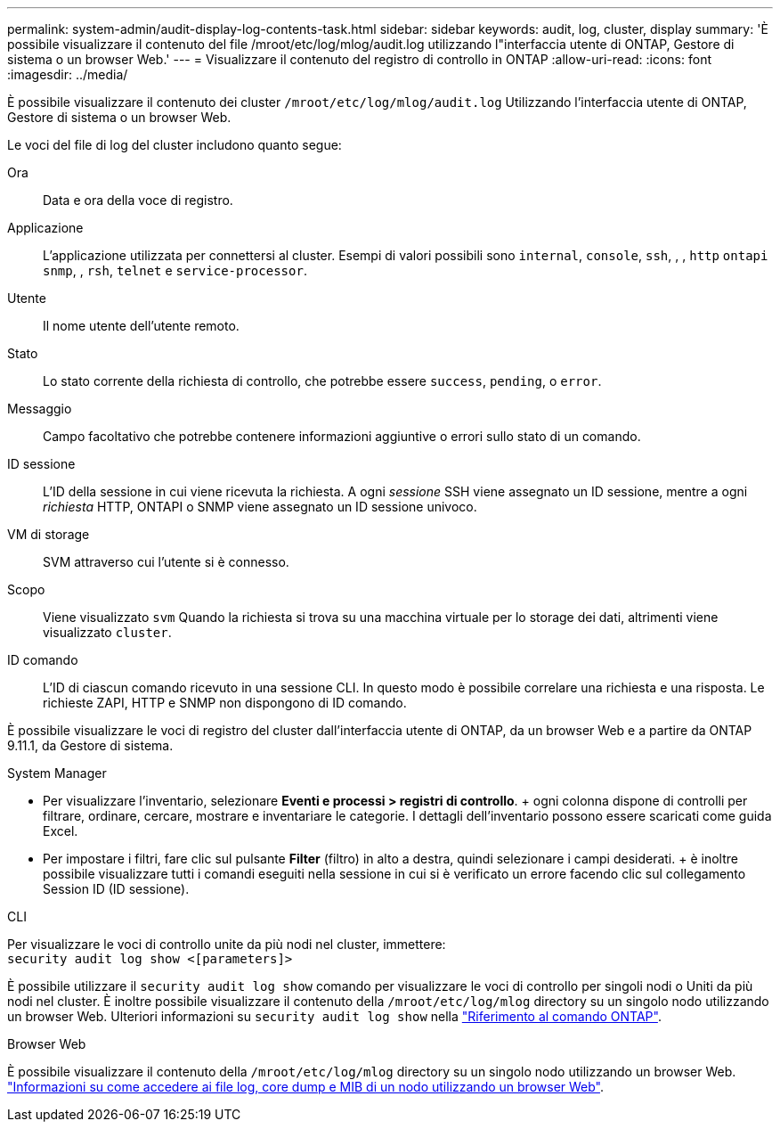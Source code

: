 ---
permalink: system-admin/audit-display-log-contents-task.html 
sidebar: sidebar 
keywords: audit, log, cluster, display 
summary: 'È possibile visualizzare il contenuto del file /mroot/etc/log/mlog/audit.log utilizzando l"interfaccia utente di ONTAP, Gestore di sistema o un browser Web.' 
---
= Visualizzare il contenuto del registro di controllo in ONTAP
:allow-uri-read: 
:icons: font
:imagesdir: ../media/


[role="lead"]
È possibile visualizzare il contenuto dei cluster `/mroot/etc/log/mlog/audit.log` Utilizzando l'interfaccia utente di ONTAP, Gestore di sistema o un browser Web.

Le voci del file di log del cluster includono quanto segue:

Ora:: Data e ora della voce di registro.
Applicazione:: L'applicazione utilizzata per connettersi al cluster. Esempi di valori possibili sono `internal`, `console`, `ssh`, , , `http` `ontapi` `snmp`, , `rsh`, `telnet` e `service-processor`.
Utente:: Il nome utente dell'utente remoto.
Stato:: Lo stato corrente della richiesta di controllo, che potrebbe essere `success`, `pending`, o `error`.
Messaggio:: Campo facoltativo che potrebbe contenere informazioni aggiuntive o errori sullo stato di un comando.
ID sessione:: L'ID della sessione in cui viene ricevuta la richiesta. A ogni _sessione_ SSH viene assegnato un ID sessione, mentre a ogni _richiesta_ HTTP, ONTAPI o SNMP viene assegnato un ID sessione univoco.
VM di storage:: SVM attraverso cui l'utente si è connesso.
Scopo:: Viene visualizzato `svm` Quando la richiesta si trova su una macchina virtuale per lo storage dei dati, altrimenti viene visualizzato `cluster`.
ID comando:: L'ID di ciascun comando ricevuto in una sessione CLI. In questo modo è possibile correlare una richiesta e una risposta. Le richieste ZAPI, HTTP e SNMP non dispongono di ID comando.


È possibile visualizzare le voci di registro del cluster dall'interfaccia utente di ONTAP, da un browser Web e a partire da ONTAP 9.11.1, da Gestore di sistema.

[role="tabbed-block"]
====
.System Manager
--
* Per visualizzare l'inventario, selezionare *Eventi e processi > registri di controllo*. + ogni colonna dispone di controlli per filtrare, ordinare, cercare, mostrare e inventariare le categorie. I dettagli dell'inventario possono essere scaricati come guida Excel.
* Per impostare i filtri, fare clic sul pulsante *Filter* (filtro) in alto a destra, quindi selezionare i campi desiderati. + è inoltre possibile visualizzare tutti i comandi eseguiti nella sessione in cui si è verificato un errore facendo clic sul collegamento Session ID (ID sessione).


--
.CLI
--
Per visualizzare le voci di controllo unite da più nodi nel cluster, immettere: +
`security audit log show <[parameters]>`

È possibile utilizzare il `security audit log show` comando per visualizzare le voci di controllo per singoli nodi o Uniti da più nodi nel cluster. È inoltre possibile visualizzare il contenuto della `/mroot/etc/log/mlog` directory su un singolo nodo utilizzando un browser Web. Ulteriori informazioni su `security audit log show` nella link:https://docs.netapp.com/us-en/ontap-cli/security-audit-log-show.html["Riferimento al comando ONTAP"^].

--
.Browser Web
--
È possibile visualizzare il contenuto della `/mroot/etc/log/mlog` directory su un singolo nodo utilizzando un browser Web. link:accessg-node-log-core-dump-mib-files-task.html["Informazioni su come accedere ai file log, core dump e MIB di un nodo utilizzando un browser Web"].

--
====